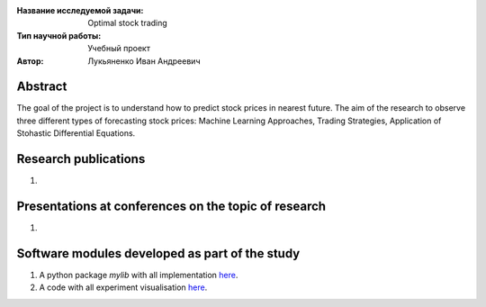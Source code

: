 |test| |codecov| |docs|

.. |test| image:: https://github.com/Intelligent-Systems-Phystech/ProjectTemplate/workflows/test/badge.svg
    :target: https://github.com/Intelligent-Systems-Phystech/ProjectTemplate/tree/master
    :alt: Test status
    
.. |codecov| image:: https://img.shields.io/codecov/c/github/Intelligent-Systems-Phystech/ProjectTemplate/master
    :target: https://app.codecov.io/gh/Intelligent-Systems-Phystech/ProjectTemplate
    :alt: Test coverage
    
.. |docs| image:: https://github.com/Intelligent-Systems-Phystech/ProjectTemplate/workflows/docs/badge.svg
    :target: https://intelligent-systems-phystech.github.io/ProjectTemplate/
    :alt: Docs status


.. class:: center

    :Название исследуемой задачи: Optimal stock trading
    :Тип научной работы: Учебный проект
    :Автор: Лукьяненко Иван Андреевич

Abstract
========

The goal of the project is to understand how to predict stock prices in nearest future. The aim of the research to observe three different types of forecasting stock prices: Machine Learning Approaches, Trading Strategies, Application of Stohastic Differential Equations.

Research publications
===============================
1. 

Presentations at conferences on the topic of research
================================================
1. 

Software modules developed as part of the study
======================================================
1. A python package *mylib* with all implementation `here <https://github.com/IvanLukianenko/OST/tree/master/src/mylib>`_.
2. A code with all experiment visualisation `here <https://github.com/IvanLukianenko/OST/blob/master/code/main.ipynb>`_.
